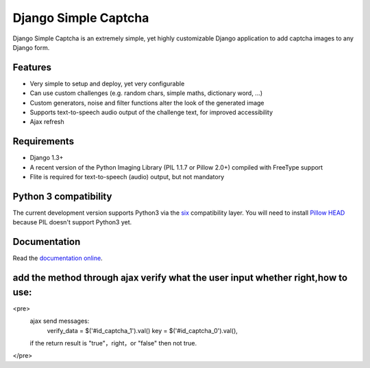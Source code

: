 *********************
Django Simple Captcha
*********************

.. image:: https://travis-ci.org/mbi/django-simple-captcha.png?branch=master

Django Simple Captcha is an extremely simple, yet highly customizable Django application to add captcha images to any Django form.

.. image:: http://django-simple-captcha.googlecode.com/files/Captcha3.png

Features
++++++++

* Very simple to setup and deploy, yet very configurable
* Can use custom challenges (e.g. random chars, simple maths, dictionary word, ...)
* Custom generators, noise and filter functions alter the look of the generated image
* Supports text-to-speech audio output of the challenge text, for improved accessibility
* Ajax refresh

Requirements
++++++++++++

* Django 1.3+
* A recent version of the Python Imaging Library (PIL 1.1.7 or Pillow 2.0+) compiled with FreeType support
* Flite is required for text-to-speech (audio) output, but not mandatory

Python 3 compatibility
++++++++++++++++++++++

The current development version supports Python3 via the `six <https://pypi.python.org/pypi/six>`_ compatibility layer.
You will need to install `Pillow HEAD <https://github.com/python-imaging/Pillow>`_ because PIL doesn't support Python3 yet.


Documentation
+++++++++++++

Read the `documentation online <http://readthedocs.org/docs/django-simple-captcha>`_.

add the method through ajax verify what the user input whether right,how to use:
++++++++++++++++++++++++++++++++++++++++++++++++++++++++++++++++++++++++++++++++
<pre>
  ajax send messages:
    verify_data = $('#id_captcha_1').val()  
    key = $('#id_captcha_0').val(),

  if the return result is "true"，right，or "false" then not true.
</pre>
